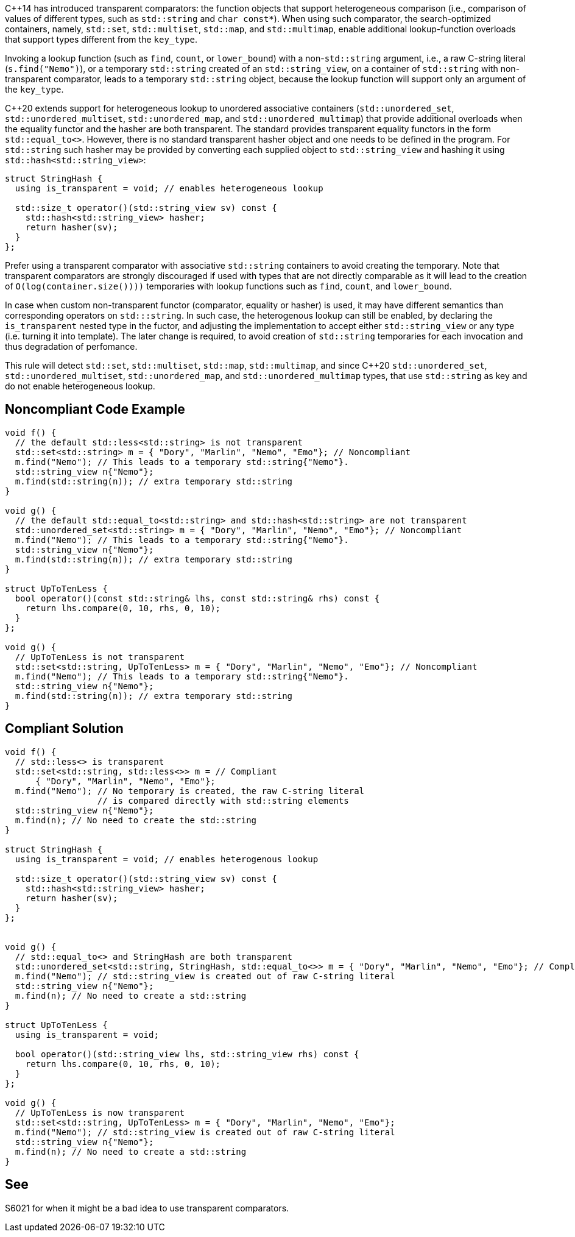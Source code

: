 {cpp}14 has introduced transparent comparators: the function objects that support heterogeneous comparison (i.e., comparison of values of different types, such as ``++std::string++`` and ``++char const*++``). When using such comparator, the search-optimized containers, namely, ``++std::set++``, ``++std::multiset++``, ``++std::map++``, and ``++std::multimap++``, enable additional lookup-function overloads that support types different from the ``++key_type++``.


Invoking a lookup function (such as ``++find++``, ``++count++``, or ``++lower_bound++``) with a non-``++std::string++`` argument, i.e., a raw C-string literal (``++s.find("Nemo")++``), or a temporary ``++std::string++`` created of an ``++std::string_view++``, on a container of ``++std::string++`` with non-transparent comparator, leads to a temporary ``++std::string++`` object, because the lookup function will support only an argument of the ``++key_type++``.


{cpp}20 extends support for heterogeneous lookup to unordered associative containers (``++std::unordered_set++``, ``++std::unordered_multiset++``, ``++std::unordered_map++``, and ``++std::unordered_multimap++``) that provide additional overloads when the equality functor and the hasher are both transparent. 
The standard provides transparent equality functors in the form ``++std::equal_to<>++``. However, there is no standard transparent hasher object and one needs to be defined in the program.
For ``++std::string++`` such hasher may be provided by converting each supplied object to ``++std::string_view++`` and hashing it using ``++std::hash<std::string_view>++``:
----
struct StringHash {
  using is_transparent = void; // enables heterogeneous lookup

  std::size_t operator()(std::string_view sv) const {
    std::hash<std::string_view> hasher;
    return hasher(sv);
  }
};
----

Prefer using a transparent comparator with associative ``++std::string++`` containers to avoid creating the temporary. Note that transparent comparators are strongly discouraged if used with types that are not directly comparable as it will lead to the creation of ``++O(log(container.size())))++`` temporaries with lookup functions such as ``++find++``, ``++count++``, and ``++lower_bound++``.

In case when custom non-transparent functor (comparator, equality or hasher) is used, it may have different semantics than corresponding operators on `std:::string`. In such case, the heterogenous lookup can still be enabled, by declaring the ``++is_transparent++`` nested type in the fuctor, and adjusting the implementation to accept either ``++std::string_view++`` or any type (i.e. turning it into template). The later change is required, to avoid creation of `std::string` temporaries for each invocation and thus degradation of perfomance.

This rule will detect ``++std::set++``, ``++std::multiset++``, ``++std::map++``, ``++std::multimap++``, and since {cpp}20 ``++std::unordered_set++``, ``++std::unordered_multiset++``, ``++std::unordered_map++``, and ``++std::unordered_multimap++``  types, that use ``++std::string++`` as key and do not enable heterogeneous lookup.


== Noncompliant Code Example

----
void f() {
  // the default std::less<std::string> is not transparent
  std::set<std::string> m = { "Dory", "Marlin", "Nemo", "Emo"}; // Noncompliant
  m.find("Nemo"); // This leads to a temporary std::string{"Nemo"}.
  std::string_view n{"Nemo"};
  m.find(std::string(n)); // extra temporary std::string
}

void g() {
  // the default std::equal_to<std::string> and std::hash<std::string> are not transparent
  std::unordered_set<std::string> m = { "Dory", "Marlin", "Nemo", "Emo"}; // Noncompliant
  m.find("Nemo"); // This leads to a temporary std::string{"Nemo"}.
  std::string_view n{"Nemo"};
  m.find(std::string(n)); // extra temporary std::string
}

struct UpToTenLess {
  bool operator()(const std::string& lhs, const std::string& rhs) const {
    return lhs.compare(0, 10, rhs, 0, 10);
  }
};

void g() {
  // UpToTenLess is not transparent
  std::set<std::string, UpToTenLess> m = { "Dory", "Marlin", "Nemo", "Emo"}; // Noncompliant
  m.find("Nemo"); // This leads to a temporary std::string{"Nemo"}.
  std::string_view n{"Nemo"};
  m.find(std::string(n)); // extra temporary std::string
}
----

== Compliant Solution

----
void f() {
  // std::less<> is transparent
  std::set<std::string, std::less<>> m = // Compliant
      { "Dory", "Marlin", "Nemo", "Emo"};
  m.find("Nemo"); // No temporary is created, the raw C-string literal
                  // is compared directly with std::string elements
  std::string_view n{"Nemo"};
  m.find(n); // No need to create the std::string 
}

struct StringHash {
  using is_transparent = void; // enables heterogenous lookup

  std::size_t operator()(std::string_view sv) const {
    std::hash<std::string_view> hasher;
    return hasher(sv);
  }
};


void g() {
  // std::equal_to<> and StringHash are both transparent
  std::unordered_set<std::string, StringHash, std::equal_to<>> m = { "Dory", "Marlin", "Nemo", "Emo"}; // Compliant
  m.find("Nemo"); // std::string_view is created out of raw C-string literal
  std::string_view n{"Nemo"};
  m.find(n); // No need to create a std::string
}

struct UpToTenLess {
  using is_transparent = void;

  bool operator()(std::string_view lhs, std::string_view rhs) const {
    return lhs.compare(0, 10, rhs, 0, 10);
  }
};

void g() {
  // UpToTenLess is now transparent
  std::set<std::string, UpToTenLess> m = { "Dory", "Marlin", "Nemo", "Emo"};
  m.find("Nemo"); // std::string_view is created out of raw C-string literal
  std::string_view n{"Nemo"};
  m.find(n); // No need to create a std::string
}
----


== See

S6021 for when it might be a bad idea to use transparent comparators.

